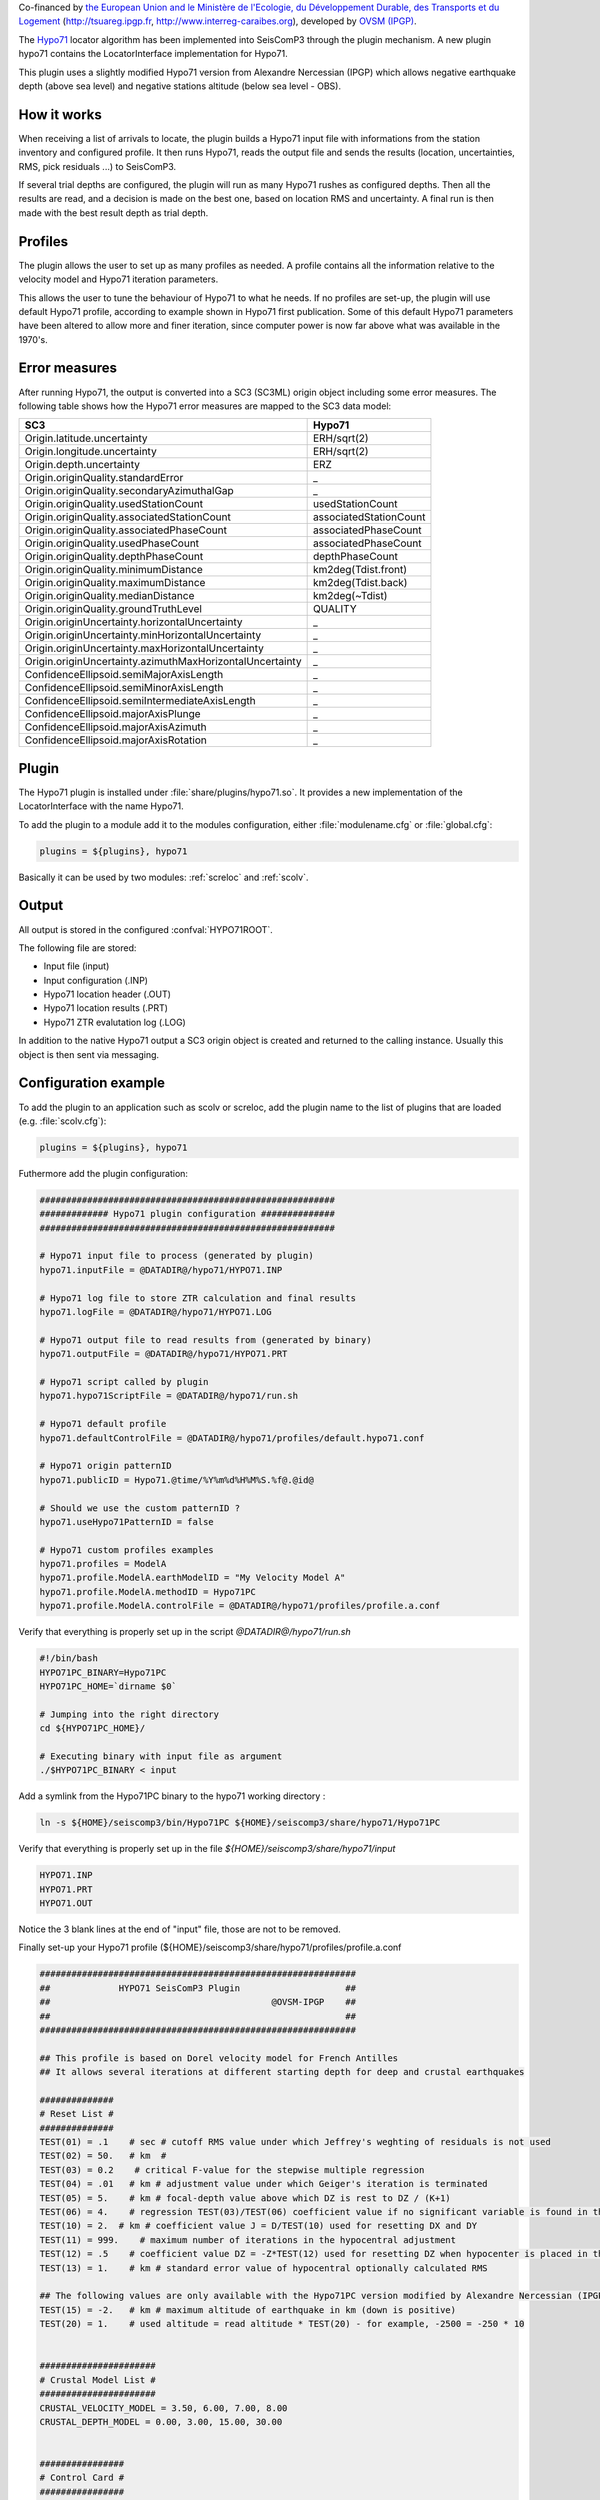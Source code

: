 Co-financed by `the European Union and le Ministère de l'Ecologie, 
du Développement Durable, des Transports et du Logement
<http://www.developpement-durable.gouv.fr/>`_ (http://tsuareg.ipgp.fr, http://www.interreg-caraibes.org),
developed by `OVSM (IPGP) <http://www.ipgp.fr>`_.

The `Hypo71 <http://jclahr.com/science/software/hypo71/>`_ locator algorithm has
been implemented into SeisComP3 through the plugin mechanism. A new plugin hypo71
contains the LocatorInterface implementation for Hypo71.

This plugin uses a slightly modified Hypo71 version from Alexandre Nercessian (IPGP)
which allows negative earthquake depth (above sea level) and negative stations
altitude (below sea level - OBS).


How it works
============

When receiving a list of arrivals to locate, the plugin builds a Hypo71 input
file with informations from the station inventory and configured profile.
It then runs Hypo71, reads the output file and sends the results (location,
uncertainties, RMS, pick residuals ...) to SeisComP3.

If several trial depths are configured, the plugin will run as many Hypo71
rushes as configured depths.
Then all the results are read, and a decision is made on the best one, based on
location RMS and uncertainty.
A final run is then made with the best result depth as trial depth.


Profiles
========

The plugin allows the user to set up as many profiles as needed.
A profile contains all the information relative to the velocity model and
Hypo71 iteration parameters.

This allows the user to tune the behaviour of Hypo71 to what he needs.
If no profiles are set-up, the plugin will use default Hypo71 profile, according
to example shown in Hypo71 first publication.
Some of this default Hypo71 parameters have been altered to allow more and finer
iteration, since computer power is now far above what was available in the 1970's.


Error measures
==============

After running Hypo71, the output is converted into a SC3 (SC3ML) origin
object including some error measures. The following table shows how
the Hypo71 error measures are mapped to the SC3 data model:

=========================================================  =====================================================
SC3                                                        Hypo71
=========================================================  =====================================================
Origin.latitude.uncertainty                                ERH/sqrt(2)
Origin.longitude.uncertainty                               ERH/sqrt(2)
Origin.depth.uncertainty                                   ERZ
Origin.originQuality.standardError                         _
Origin.originQuality.secondaryAzimuthalGap                 _
Origin.originQuality.usedStationCount                      usedStationCount
Origin.originQuality.associatedStationCount                associatedStationCount
Origin.originQuality.associatedPhaseCount                  associatedPhaseCount
Origin.originQuality.usedPhaseCount                        associatedPhaseCount
Origin.originQuality.depthPhaseCount                       depthPhaseCount
Origin.originQuality.minimumDistance                       km2deg(Tdist.front)
Origin.originQuality.maximumDistance                       km2deg(Tdist.back)
Origin.originQuality.medianDistance                        km2deg(~Tdist)
Origin.originQuality.groundTruthLevel                      QUALITY
Origin.originUncertainty.horizontalUncertainty             _
Origin.originUncertainty.minHorizontalUncertainty          _
Origin.originUncertainty.maxHorizontalUncertainty          _
Origin.originUncertainty.azimuthMaxHorizontalUncertainty   _
ConfidenceEllipsoid.semiMajorAxisLength                    _
ConfidenceEllipsoid.semiMinorAxisLength                    _
ConfidenceEllipsoid.semiIntermediateAxisLength             _
ConfidenceEllipsoid.majorAxisPlunge                        _
ConfidenceEllipsoid.majorAxisAzimuth                       _
ConfidenceEllipsoid.majorAxisRotation                      _
=========================================================  =====================================================


Plugin
======

The Hypo71 plugin is installed under :file:`share/plugins/hypo71.so`.
It provides a new implementation of the LocatorInterface with the name Hypo71.

To add the plugin to a module add it to the modules configuration, either
:file:`modulename.cfg` or :file:`global.cfg`:

.. code-block:: sh

   plugins = ${plugins}, hypo71

Basically it can be used by two modules: :ref:`screloc` and :ref:`scolv`.


Output
======

All output is stored in the configured :confval:`HYPO71ROOT`.

The following file are stored:

- Input file (input)
- Input configuration (.INP)
- Hypo71 location header (.OUT)
- Hypo71 location results (.PRT)
- Hypo71 ZTR evalutation log (.LOG)

In addition to the native Hypo71 output a SC3 origin object is created and
returned to the calling instance. Usually this object is then sent via messaging.


Configuration example
=====================

To add the plugin to an application such as scolv or screloc, add the plugin
name to the list of plugins that are loaded (e.g. :file:`scolv.cfg`):

.. code-block:: sh

   plugins = ${plugins}, hypo71

Futhermore add the plugin configuration:

.. code-block:: sh

   ########################################################
   ############# Hypo71 plugin configuration ##############
   ########################################################
   
   # Hypo71 input file to process (generated by plugin)
   hypo71.inputFile = @DATADIR@/hypo71/HYPO71.INP
   
   # Hypo71 log file to store ZTR calculation and final results
   hypo71.logFile = @DATADIR@/hypo71/HYPO71.LOG
   
   # Hypo71 output file to read results from (generated by binary)
   hypo71.outputFile = @DATADIR@/hypo71/HYPO71.PRT
   
   # Hypo71 script called by plugin
   hypo71.hypo71ScriptFile = @DATADIR@/hypo71/run.sh
   
   # Hypo71 default profile
   hypo71.defaultControlFile = @DATADIR@/hypo71/profiles/default.hypo71.conf
   
   # Hypo71 origin patternID
   hypo71.publicID = Hypo71.@time/%Y%m%d%H%M%S.%f@.@id@
   
   # Should we use the custom patternID ?
   hypo71.useHypo71PatternID = false
   
   # Hypo71 custom profiles examples
   hypo71.profiles = ModelA
   hypo71.profile.ModelA.earthModelID = "My Velocity Model A"
   hypo71.profile.ModelA.methodID = Hypo71PC
   hypo71.profile.ModelA.controlFile = @DATADIR@/hypo71/profiles/profile.a.conf

Verify that everything is properly set up in the script `@DATADIR@/hypo71/run.sh`

.. code-block:: sh

   #!/bin/bash
   HYPO71PC_BINARY=Hypo71PC
   HYPO71PC_HOME=`dirname $0`

   # Jumping into the right directory
   cd ${HYPO71PC_HOME}/

   # Executing binary with input file as argument
   ./$HYPO71PC_BINARY < input


Add a symlink from the Hypo71PC binary to the hypo71 working directory :

.. code-block:: sh

   ln -s ${HOME}/seiscomp3/bin/Hypo71PC ${HOME}/seiscomp3/share/hypo71/Hypo71PC

Verify that everything is properly set up in the file `${HOME}/seiscomp3/share/hypo71/input`

.. code-block:: sh

   HYPO71.INP
   HYPO71.PRT
   HYPO71.OUT

Notice the 3 blank lines at the end of "input" file, those are not to be removed.

Finally set-up your Hypo71 profile (${HOME}/seiscomp3/share/hypo71/profiles/profile.a.conf

.. code-block:: sh

   ############################################################
   ##             HYPO71 SeisComP3 Plugin                    ##
   ##                                          @OVSM-IPGP    ##
   ##                                                        ##
   ############################################################

   ## This profile is based on Dorel velocity model for French Antilles
   ## It allows several iterations at different starting depth for deep and crustal earthquakes

   ##############
   # Reset List #
   ##############
   TEST(01) = .1    # sec # cutoff RMS value under which Jeffrey's weghting of residuals is not used
   TEST(02) = 50.   # km  # 
   TEST(03) = 0.2    # critical F-value for the stepwise multiple regression
   TEST(04) = .01   # km # adjustment value under which Geiger's iteration is terminated
   TEST(05) = 5.    # km # focal-depth value above which DZ is rest to DZ / (K+1)
   TEST(06) = 4.    # regression TEST(03)/TEST(06) coefficient value if no significant variable is found in the stepwise multiple regression
   TEST(10) = 2.  # km # coefficient value J = D/TEST(10) used for resetting DX and DY
   TEST(11) = 999.    # maximum number of iterations in the hypocentral adjustment
   TEST(12) = .5    # coefficient value DZ = -Z*TEST(12) used for resetting DZ when hypocenter is placed in the air
   TEST(13) = 1.    # km # standard error value of hypocentral optionally calculated RMS
   
   ## The following values are only available with the Hypo71PC version modified by Alexandre Nercessian (IPGP) which is included with this plugin
   TEST(15) = -2.   # km # maximum altitude of earthquake in km (down is positive)
   TEST(20) = 1.    # used altitude = read altitude * TEST(20) - for example, -2500 = -250 * 10
   
   
   ######################
   # Crustal Model List #
   ######################
   CRUSTAL_VELOCITY_MODEL = 3.50, 6.00, 7.00, 8.00
   CRUSTAL_DEPTH_MODEL = 0.00, 3.00, 15.00, 30.00
   
   
   ################
   # Control Card #
   ################
   # MANDATORY
   ZTR = 5, 20, 40, 60, 80, 100, 150, 200   # km # trial focus depth, at least two
   # MANDATORY
   XNEAR = 200. # km # distance from epicenter up to which the distance weighting is 1
   # MANDATORY
   XFAR = 450. # km # distance from epicenter beyond which the distance weighting is 0
   # MANDATORY
   POS = 1.76  # ratio of P-velocity to S-velocity

   KAZ = 1      # 1 or blank # apply azimuthal weighting of stations ?
   KSORT = 1    # 1 or blank # sort stations by distance in the output ?
   
   # Use the position obtained from the best ZTR value ?
   USE_TRIAL_POSITION = false
   
   
   ####################
   # Instruction Card #
   ####################
   KNST = 1 # use S data ?
   INST = 0 # fix depth ?

   #####################################
   # Optionnal Weighting Look-Up Table #
   #####################################
   # Uncomment if you want to disable dynamic weighting and use those uncertainties as
   # boundaries for weighting (e.g. a pick with +-0.02 will have a weight of 0)
   #WEIGHT_UNCERTAINTY_BOUNDARIES = 0.1, 0.2, 0.5, 1.0


Usage
=====

Locator
-------

The usage of the new Hypo71 plugin is straight forward. Once loaded successfully
the new locator shows up in the lower left corners combo box.

.. figure:: media/hypo71/locator_selection_small.png

Select the new Hypo71 locator and a profile from the pre-configured list.

.. figure:: media/hypo71/locator_profile_selection_small.png

The Hypo71 implementation doesn't provide a virtual profile automatic but the
plugins ships with some example profiles.

If an origin has been relocated the method should be set to "Hypo71" and
the earth model contains the name of the profile used to perform this localization.

.. figure:: media/hypo71/origin_information.png



Settings
--------

The Hypo71 locator implementation supports to override configured settings or
control parameters for a session. Those changes are not persistent and lost if
the locator is changed to another one or the profile has been changed.

To open the settings dialog press the button right to the locator selection
combo box.

.. figure:: media/hypo71/locator_settings.png

Then the Hypo71 selected profile parameters show up.

.. figure:: media/hypo71/hypo71_settings.png



More
====

Take a look at `Fred Klein HYPOINVERSE Earthquake Location` software
`<http://earthquake.usgs.gov/research/software/#HYPOINVERSE>`_

Hypo71PC original manual and binary are available on JC Lahr website.
`<http://jclahr.com/science/software/hypo71/>`_
